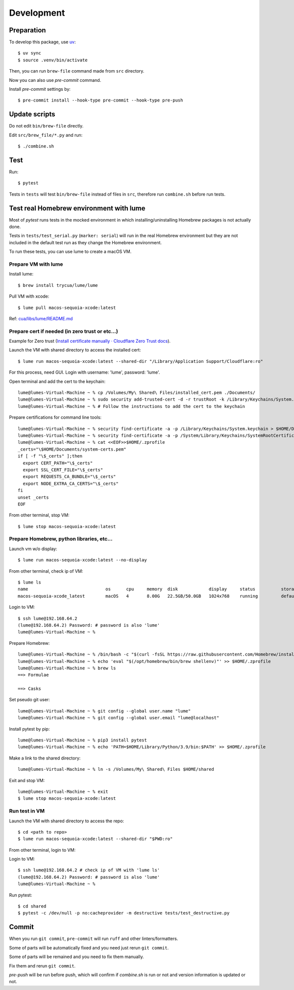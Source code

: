 Development
===========

Preparation
-----------

To develop this package, use `uv <https://docs.astral.sh/uv/>`_::

    $ uv sync
    $ source .venv/bin/activate

Then, you can run ``brew-file`` command made from ``src`` directory.

Now you can also use `pre-commit` command.

Install `pre-commit` settings by::

    $ pre-commit install --hook-type pre-commit --hook-type pre-push


Update scripts
--------------

Do not edit ``bin/brew-file`` directly.

Edit ``src/brew_file/*.py`` and run::

    $ ./combine.sh


Test
----

Run::

    $ pytest


Tests in ``tests`` will test ``bin/brew-file`` instead of files in ``src``, therefore run ``combine.sh`` before run tests.


Test real Homebrew environment with lume
----------------------------------------

Most of `pytest` runs tests in the mocked environment
in which installing/uninstalling Homebrew packages is not actually done.

Tests in ``tests/test_serial.py`` (``marker: serial``) will run in the real Homebrew environment
but they are not included in the default test run
as they change the Homebrew environment.

To run these tests, you can use lume to create a macOS VM.

Prepare VM with lume
^^^^^^^^^^^^^^^^^^^^

Install lume::

    $ brew install trycua/lume/lume

Pull VM with xcode::

    $ lume pull macos-sequoia-xcode:latest

Ref: `cua/libs/lume/README.md <https://github.com/trycua/cua/blob/main/libs/lume/README.md>`_

Prepare cert if needed (in zero trust or etc...)
^^^^^^^^^^^^^^^^^^^^^^^^^^^^^^^^^^^^^^^^^^^^^^^^

Example for Zero trust (`Install certificate manually · Cloudflare Zero Trust docs <https://developers.cloudflare.com/cloudflare-one/connections/connect-devices/user-side-certificates/manual-deployment/>`_).

Launch the VM with shared directory to access the installed cert::

    $ lume run macos-sequoia-xcode:latest --shared-dir "/Library/Application Support/Cloudflare:ro"


For this process, need GUI.
Login with username: 'lume', password: 'lume'.

Open terminal and add the cert to the keychain::

    lume@lumes-Virtual-Machine ~ % cp /Volumes/My\ Shared\ Files/installed_cert.pem ./Documents/
    lume@lumes-Virtual-Machine ~ % sudo security add-trusted-cert -d -r trustRoot -k /Library/Keychains/System.keychain ./Documents/installed_cert.pem
    lume@lumes-Virtual-Machine ~ % # Follow the instructions to add the cert to the keychain

Prepare certifications for command line tools::

    lume@lumes-Virtual-Machine ~ % security find-certificate -a -p /Library/Keychains/System.keychain > $HOME/Documents/system-certs.pem
    lume@lumes-Virtual-Machine ~ % security find-certificate -a -p /System/Library/Keychains/SystemRootCertificates.keychain >> $HOME/Documents/system-certs.pem
    lume@lumes-Virtual-Machine ~ % cat <<EOF>>$HOME/.zprofile
    _certs="\$HOME/Documents/system-certs.pem"
    if [ -f "\$_certs" ];then
      export CERT_PATH="\$_certs"
      export SSL_CERT_FILE="\$_certs"
      export REQUESTS_CA_BUNDLE="\$_certs"
      export NODE_EXTRA_CA_CERTS="\$_certs"
    fi
    unset _certs
    EOF


From other terminal, stop VM::

    $ lume stop macos-sequoia-xcode:latest

Prepare Homebrew, python libraries, etc...
^^^^^^^^^^^^^^^^^^^^^^^^^^^^^^^^^^^^^^^^^^

Launch vm w/o display::

    $ lume run macos-sequoia-xcode:latest --no-display

From other terminal, check ip of VM::

    $ lume ls
    name                              os      cpu     memory  disk            display     status          storage         ip              vnc
    macos-sequoia-xcode_latest        macOS   4       8.00G   22.5GB/50.0GB   1024x768    running         default         192.168.64.2    vnc://:clear-banana-blue-river@127.0.0.1:56109

Login to VM::

    $ ssh lume@192.168.64.2
    (lume@192.168.64.2) Password: # password is also 'lume'
    lume@lumes-Virtual-Machine ~ %

Prepare Homebrew::

    lume@lumes-Virtual-Machine ~ % /bin/bash -c "$(curl -fsSL https://raw.githubusercontent.com/Homebrew/install/HEAD/install.sh)" # sudo password is also 'lume'
    lume@lumes-Virtual-Machine ~ % echo 'eval "$(/opt/homebrew/bin/brew shellenv)"' >> $HOME/.zprofile
    lume@lumes-Virtual-Machine ~ % brew ls
    ==> Formulae

    ==> Casks

Set pseudo git user::

    lume@lumes-Virtual-Machine ~ % git config --global user.name "lume"
    lume@lumes-Virtual-Machine ~ % git config --global user.email "lume@localhost"

Install pytest by pip::

    lume@lumes-Virtual-Machine ~ % pip3 install pytest
    lume@lumes-Virtual-Machine ~ % echo 'PATH=$HOME/Library/Python/3.9/bin:$PATH' >> $HOME/.zprofile

Make a link to the shared directory::

    lume@lumes-Virtual-Machine ~ % ln -s /Volumes/My\ Shared\ Files $HOME/shared

Exit and stop VM::

    lume@lumes-Virtual-Machine ~ % exit
    $ lume stop macos-sequoia-xcode:latest


Run test in VM
^^^^^^^^^^^^^^

Launch the VM with shared directory to access the repo::

    $ cd <path to repo>
    $ lume run macos-sequoia-xcode:latest --shared-dir "$PWD:ro"


From other terminal, login to VM::

Login to VM::

    $ ssh lume@192.168.64.2 # check ip of VM with 'lume ls'
    (lume@192.168.64.2) Password: # password is also 'lume'
    lume@lumes-Virtual-Machine ~ %

Run pytest::

    $ cd shared
    $ pytest -c /dev/null -p no:cacheprovider -m destructive tests/test_destructive.py


Commit
------

When you run ``git commit``, ``pre-commit`` will run ``ruff`` and other linters/formatters.

Some of parts will be automatically fixed
and you need just rerun ``git commit``.

Some of parts will be remained and you need to fix them manually.

Fix them and rerun ``git commit``.

`pre-push` will be run before push, which will confirm if `combine.sh` is run or not and version information is updated or not.
